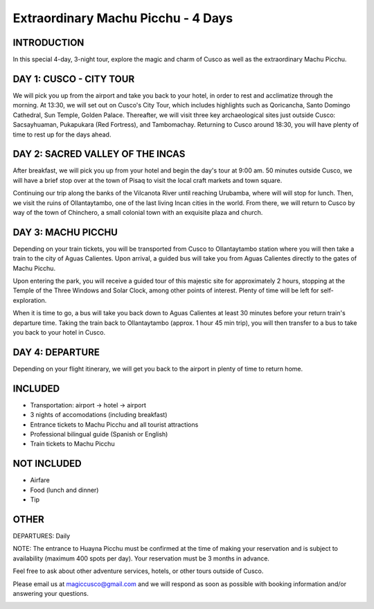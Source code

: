.. title: Extraordinary Machu Picchu - 4 Days
.. slug: extraordinary-machu-picchu-4-days
.. date: 2021-08-15 19:31:15 UTC-07:00
.. tags: 
.. category: 
.. link: 
.. description: 
.. type: text


Extraordinary Machu Picchu - 4 Days
===================================

.. image:: /images/mp-3.jpg
    :class: "img-fluid mx-auto d-block my-4"

INTRODUCTION
------------
In this special 4-day, 3-night tour, explore the magic and charm of Cusco as well as the extraordinary Machu Picchu.

DAY 1: CUSCO - CITY TOUR
------------------------
We will pick you up from the airport and take you back to your hotel, in order to rest and acclimatize through the morning. At 13:30, we will set out on Cusco's City Tour, which includes highlights such as Qoricancha, Santo Domingo Cathedral, Sun Temple, Golden Palace. Thereafter, we will visit three key archaeological sites just outside Cusco: Sacsayhuaman, Pukapukara (Red Fortress), and Tambomachay. Returning to Cusco around 18:30, you will have plenty of time to rest up for the days ahead.

DAY 2: SACRED VALLEY OF THE INCAS
---------------------------------
After breakfast, we will pick you up from your hotel and begin the day's tour at 9:00 am. 50 minutes outside Cusco, we will have a brief stop over at the town of Pisaq to visit the local craft markets and town square.

Continuing our trip along the banks of the Vilcanota River until reaching Urubamba, where will will stop for lunch. Then, we visit the ruins of Ollantaytambo, one of the last living Incan cities in the world. From there, we will return to Cusco by way of the town of Chinchero, a small colonial town with an exquisite plaza and church.

DAY 3: MACHU PICCHU
-------------------
Depending on your train tickets, you will be transported from Cusco to Ollantaytambo station where you will then take a train to the city of Aguas Calientes. Upon arrival, a guided bus will take you from Aguas Calientes directly to the gates of Machu Picchu.

Upon entering the park, you will receive a guided tour of this majestic site for approximately 2 hours, stopping at the Temple of the Three Windows and Solar Clock, among other points of interest. Plenty of time will be left for self-exploration.

When it is time to go, a bus will take you back down to Aguas Calientes at least 30 minutes before your return train's departure time. Taking the train back to Ollantaytambo (approx. 1 hour 45 min trip), you will then transfer to a bus to take you back to your hotel in Cusco.

DAY 4: DEPARTURE
----------------
Depending on your flight itinerary, we will get you back to the airport in plenty of time to return home.

INCLUDED
--------
• Transportation: airport → hotel → airport
• 3 nights of accomodations (including breakfast)
• Entrance tickets to Machu Picchu and all tourist attractions
• Professional bilingual guide (Spanish or English)
• Train tickets to Machu Picchu

NOT INCLUDED
------------
• Airfare
• Food (lunch and dinner)
• Tip

OTHER
-----
DEPARTURES: Daily

NOTE: The entrance to Huayna Picchu must be confirmed at the time of making your reservation and is subject to availability (maximum 400 spots per day). Your reservation must be 3 months in advance.

Feel free to ask about other adventure services, hotels, or other tours outside of Cusco.

Please email us at magiccusco@gmail.com and we will respond as soon as possible with booking information and/or answering your questions.

.. image:: /images/sv.jpg
    :class: "img-fluid mx-auto d-block my-4"
